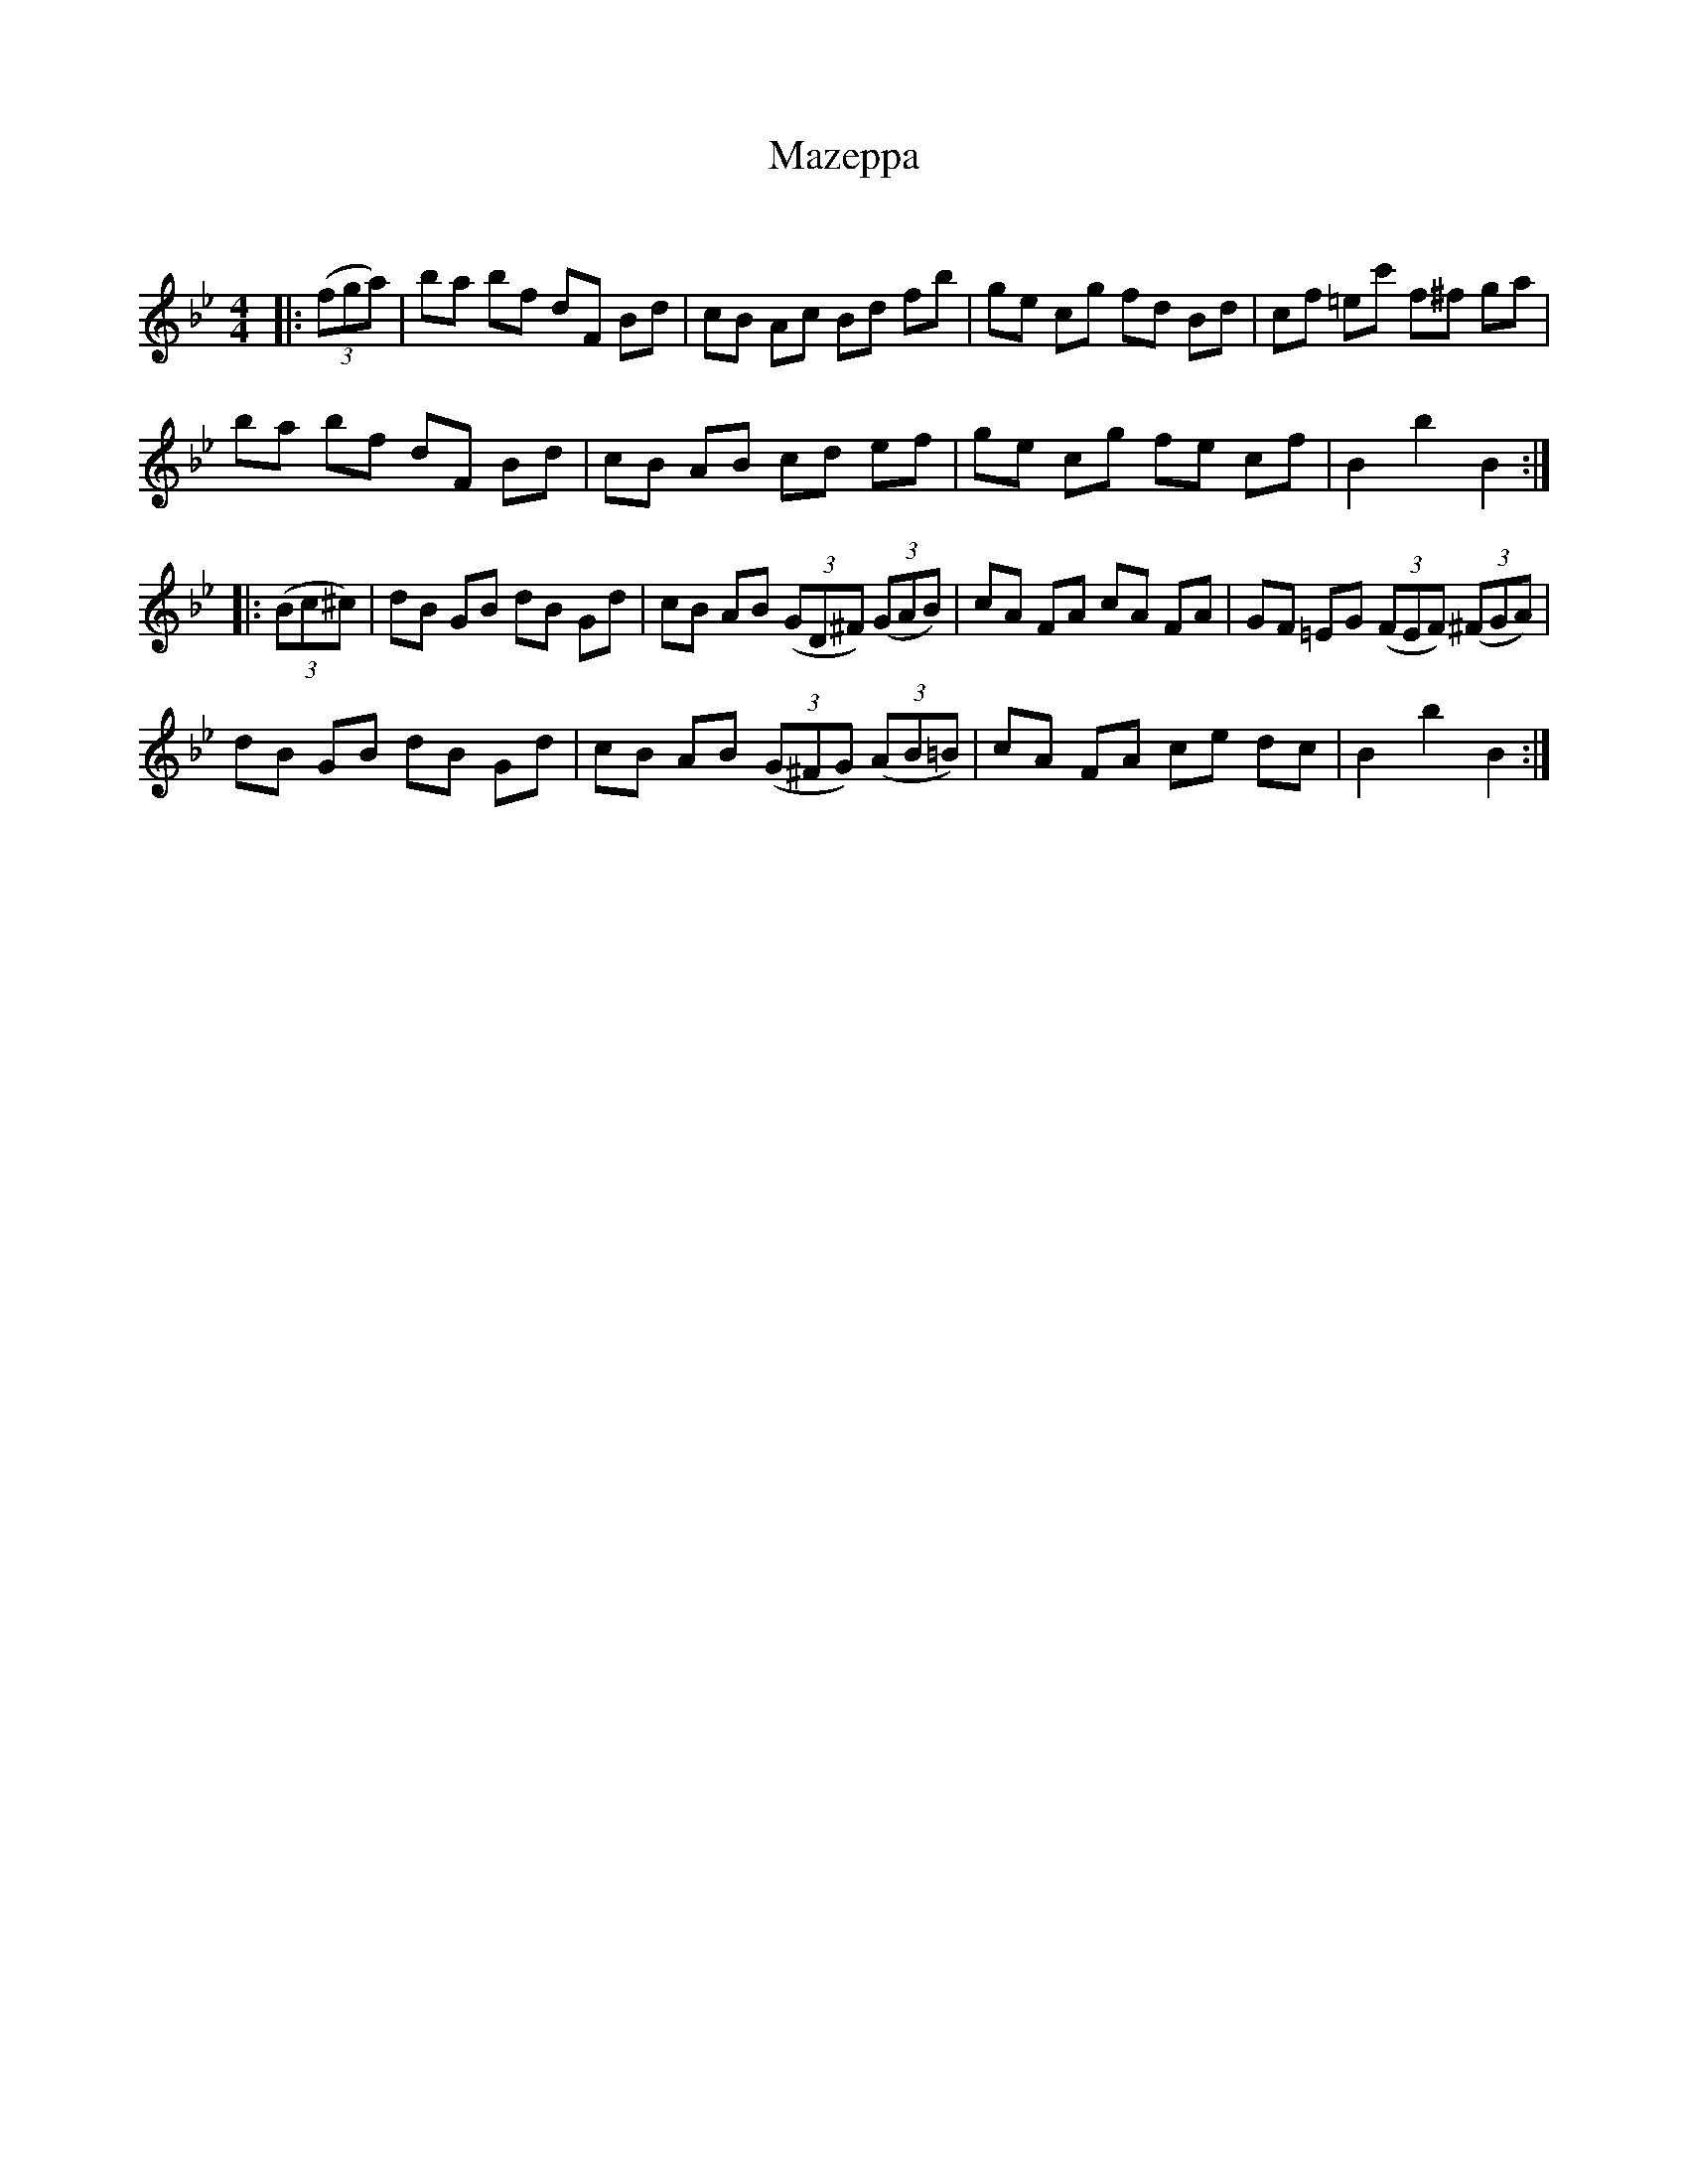 X:1
T: Mazeppa
C:
R:Reel
Q: 232
K:Bb
M:4/4
L:1/8
|:((3fga) |ba bf dF Bd|cB Ac Bd fb|ge cg fd Bd|cf =ec' f^f ga|
ba bf dF Bd|cB AB cd ef|ge cg fe cf|B2 b2 B2:|
|:((3Bc^c) |dB GB dB Gd|cB AB ((3GD^F) ((3GAB) |cA FA cA FA|GF =EG ((3FEF) ((3^FGA) |
dB GB dB Gd|cB AB ((3G^FG) ((3AB=B)|cA FA ce dc|B2 b2 B2:|
